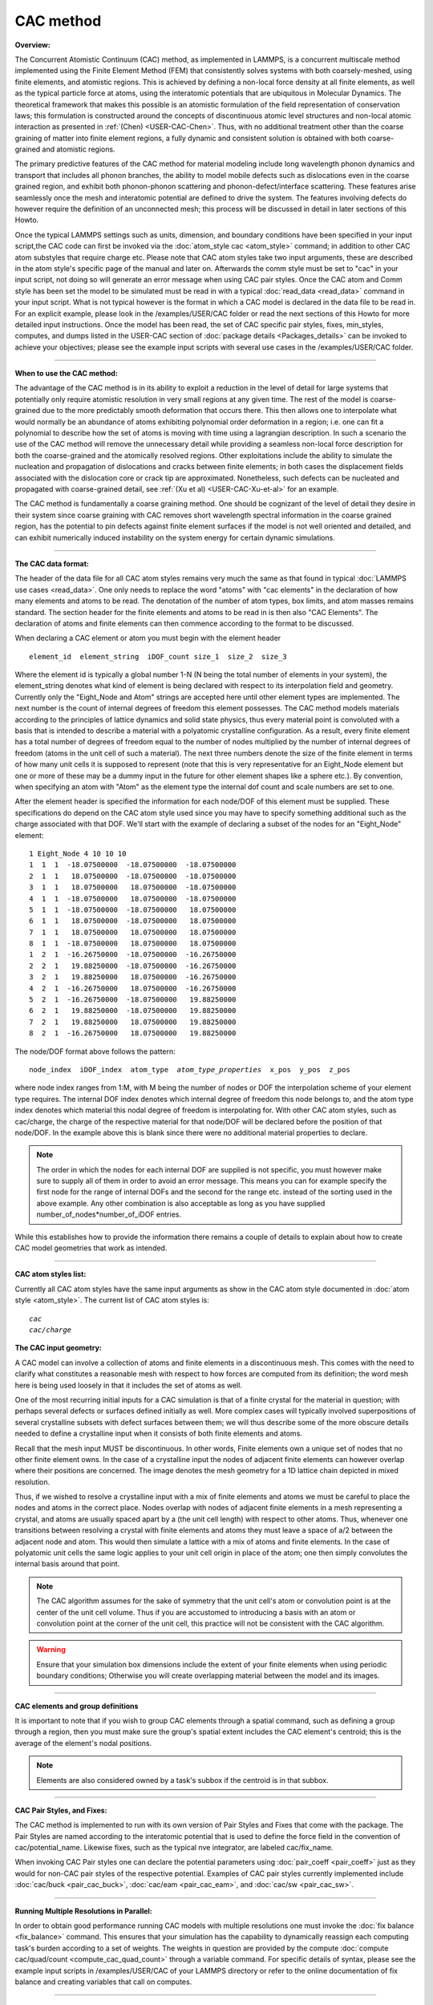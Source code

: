 CAC method
==========

**Overview:**

The Concurrent Atomistic Continuum (CAC) method, as implemented in
LAMMPS, is a concurrent multiscale method implemented using the Finite
Element Method (FEM) that consistently solves systems with both
coarsely-meshed, using finite elements, and atomistic regions. This is
achieved by defining a non-local force density at all finite elements,
as well as the typical particle force at atoms, using the interatomic
potentials that are ubiquitous in Molecular Dynamics. The theoretical
framework that makes this possible is an atomistic formulation of the
field representation of conservation laws; this formulation is
constructed around the concepts of discontinuous atomic level structures
and non-local atomic interaction as presented in
:ref:`(Chen) <USER-CAC-Chen>`.  Thus, with no additional treatment other than
the coarse graining of matter into finite element regions, a fully
dynamic and consistent solution is obtained with both coarse-grained and
atomistic regions.

The primary predictive features of the CAC method for material modeling
include long wavelength phonon dynamics and transport that includes all
phonon branches, the ability to model mobile defects such as
dislocations even in the coarse grained region, and exhibit both
phonon-phonon scattering and phonon-defect/interface scattering. These
features arise seamlessly once the mesh and interatomic potential are
defined to drive the system. The features involving defects do however
require the definition of an unconnected mesh; this process will be
discussed in detail in later sections of this Howto.

Once the typical LAMMPS settings such as units, dimension, and boundary
conditions have been specified in your input script,the CAC code can
first be invoked via the :doc:`atom_style cac <atom_style>` command; in
addition to other CAC atom substyles that require charge etc. Please
note that CAC atom styles take two input arguments, these are described
in the atom style's specific page of the manual and later on.
Afterwards the comm style must be set to "cac" in your input script, not
doing so will generate an error message when using CAC pair styles.
Once the CAC atom and Comm style has been set the model to be simulated
must be read in with a typical :doc:`read_data <read_data>` command in
your input script. What is not typical however is the format in which a
CAC model is declared in the data file to be read in. For an explicit
example, please look in the /examples/USER/CAC folder or read the next
sections of this Howto for more detailed input instructions.  Once the
model has been read, the set of CAC specific pair styles, fixes,
min_styles, computes, and dumps listed in the USER-CAC section of
:doc:`package details <Packages_details>` can be invoked to achieve your
objectives; please see the example input scripts with several use cases
in the /examples/USER/CAC folder.

----------

**When to use the CAC method:**

The advantage of the CAC method is in its ability to exploit a reduction
in the level of detail for large systems that potentially only require
atomistic resolution in very small regions at any given time. The rest
of the model is coarse-grained due to the more predictably smooth
deformation that occurs there. This then allows one to interpolate what
would normally be an abundance of atoms exhibiting polynomial order
deformation in a region; i.e. one can fit a polynomial to describe how
the set of atoms is moving with time using a lagrangian description. In
such a scenario the use of the CAC method will remove the unnecessary
detail while providing a seamless non-local force description for both
the coarse-grained and the atomically resolved regions. Other
exploitations include the ability to simulate the nucleation and
propagation of dislocations and cracks between finite elements; in both
cases the displacement fields associated with the dislocation core or
crack tip are approximated. Nonetheless, such defects can be nucleated
and propagated with coarse-grained detail, see :ref:`(Xu et al) <USER-CAC-Xu-et-al>` for an example.

The CAC method is fundamentally a coarse graining method. One should be
cognizant of the level of detail they desire in their system since
coarse graining with CAC removes short wavelength spectral information
in the coarse grained region, has the potential to pin defects against
finite element surfaces if the model is not well oriented and detailed,
and can exhibit numerically induced instability on the system energy for
certain dynamic simulations.

----------

**The CAC data format:**

The header of the data file for all CAC atom styles remains very much
the same as that found in typical :doc:`LAMMPS use cases <read_data>`. One
only needs to replace the word "atoms" with "cac elements" in the
declaration of how many elements and atoms to be read. The denotation of
the number of atom types, box limits, and atom masses remains
standard. The section header for the finite elements and atoms to be
read in is then also "CAC Elements". The declaration of atoms and finite
elements can then commence according to the format to be discussed.

When declaring a CAC element or atom you must begin with the element header

.. parsed-literal::

   element_id  element_string  iDOF_count size_1  size_2  size_3

Where the element id is typically a global number 1-N (N being the total
number of elements in your system), the element_string denotes what kind
of element is being declared with respect to its interpolation field and
geometry. Currently only the "Eight_Node and Atom" strings are accepted
here until other element types are implemented. The next number is the
count of internal degrees of freedom this element possesses. The CAC
method models materials according to the principles of lattice dynamics
and solid state physics, thus every material point is convoluted with a
basis that is intended to describe a material with a polyatomic
crystalline configuration. As a result, every finite element has a total
number of degrees of freedom equal to the number of nodes multiplied by
the number of internal degrees of freedom (atoms in the unit cell of
such a material). The next three numbers denote the size of the finite
element in terms of how many unit cells it is supposed to represent
(note that this is very representative for an Eight_Node element but one
or more of these may be a dummy input in the future for other element
shapes like a sphere etc.). By convention, when specifying an atom with
"Atom" as the element type the internal dof count and scale numbers are
set to one.

After the element header is specified the information for each node/DOF
of this element must be supplied. These specifications do depend on the
CAC atom style used since you may have to specify something additional
such as the charge associated with that DOF. We'll start with the
example of declaring a subset of the nodes for an "Eight_Node" element:

.. parsed-literal::

   1 Eight_Node 4 10 10 10
   1  1  1  -18.07500000  -18.07500000  -18.07500000
   2  1  1   18.07500000  -18.07500000  -18.07500000
   3  1  1   18.07500000   18.07500000  -18.07500000
   4  1  1  -18.07500000   18.07500000  -18.07500000
   5  1  1  -18.07500000  -18.07500000   18.07500000
   6  1  1   18.07500000  -18.07500000   18.07500000
   7  1  1   18.07500000   18.07500000   18.07500000
   8  1  1  -18.07500000   18.07500000   18.07500000
   1  2  1  -16.26750000  -18.07500000  -16.26750000
   2  2  1   19.88250000  -18.07500000  -16.26750000
   3  2  1   19.88250000   18.07500000  -16.26750000
   4  2  1  -16.26750000   18.07500000  -16.26750000
   5  2  1  -16.26750000  -18.07500000   19.88250000
   6  2  1   19.88250000  -18.07500000   19.88250000
   7  2  1   19.88250000   18.07500000   19.88250000
   8  2  1  -16.26750000   18.07500000   19.88250000

The node/DOF format above follows the pattern:

.. parsed-literal::

   node_index  iDOF_index  atom_type  *atom_type_properties*  x_pos  y_pos  z_pos

where node index ranges from 1:M, with M being the number of nodes or
DOF the interpolation scheme of your element type requires. The internal
DOF index denotes which internal degree of freedom this node belongs to,
and the atom type index denotes which material this nodal degree of
freedom is interpolating for. With other CAC atom styles, such as
cac/charge, the charge of the respective material for that node/DOF will
be declared before the position of that node/DOF.  In the example above
this is blank since there were no additional material properties to
declare.

.. note::

   The order in which the nodes for each internal DOF are supplied is
   not specific, you must however make sure to supply all of them in order
   to avoid an error message. This means you can for example specify the
   first node for the range of internal DOFs and the second for the range
   etc. instead of the sorting used in the above example. Any other
   combination is also acceptable as long as you have supplied
   number_of_nodes*number_of_iDOF entries.

While this establishes how to provide the information there remains a
couple of details to explain about how to create CAC model geometries
that work as intended.

----------

**CAC atom styles list:**

Currently all CAC atom styles have the same input arguments as show in
the CAC atom style documented in :doc:`atom style <atom_style>`. The
current list of CAC atom styles is:

.. parsed-literal::

   *cac*
   *cac/charge*

**The CAC input geometry:**

A CAC model can involve a collection of atoms and finite elements in a
discontinuous mesh. This comes with the need to clarify what constitutes
a reasonable mesh with respect to how forces are computed from its
definition; the word mesh here is being used loosely in that it includes
the set of atoms as well.

One of the most recurring initial inputs for a CAC simulation is that of
a finite crystal for the material in question; with perhaps several
defects or surfaces defined initially as well. More complex cases will
typically involved superpositions of several crystalline subsets with
defect surfaces between them; we will thus describe some of the more
obscure details needed to define a crystalline input when it consists of
both finite elements and atoms.

Recall that the mesh input MUST be discontinuous. In other words, Finite
elements own a unique set of nodes that no other finite element owns. In
the case of a crystalline input the nodes of adjacent finite elements
can however overlap where their positions are concerned.  The image
denotes the mesh geometry for a 1D lattice chain depicted in mixed
resolution.

.. image:: JPG/1D-CAC-chain.jpg

Thus, if we wished to resolve a crystalline input with a mix of finite
elements and atoms we must be careful to place the nodes and atoms in
the correct place. Nodes overlap with nodes of adjacent finite elements
in a mesh representing a crystal, and atoms are usually spaced apart by
a (the unit cell length) with respect to other atoms. Thus, whenever one
transitions between resolving a crystal with finite elements and atoms
they must leave a space of a/2 between the adjacent node and atom. This
would then simulate a lattice with a mix of atoms and finite elements.
In the case of polyatomic unit cells the same logic applies to your unit
cell origin in place of the atom; one then simply convolutes the
internal basis around that point.

.. note::

   The CAC algorithm assumes for the sake of symmetry that the unit
   cell's atom or convolution point is at the center of the unit cell
   volume. Thus if you are accustomed to introducing a basis with an atom
   or convolution point at the corner of the unit cell, this practice will
   not be consistent with the CAC algorithm.

.. warning::

   Ensure that your simulation box dimensions include the
   extent of your finite elements when using periodic boundary conditions;
   Otherwise you will create overlapping material between the model and its
   images.

----------

**CAC elements and group definitions**

It is important to note that if you wish to group CAC elements through a
spatial command, such as defining a group through a region, then you
must make sure the group's spatial extent includes the CAC element's
centroid; this is the average of the element's nodal positions.

.. note::

   Elements are also considered owned by a task's subbox if the
   centroid is in that subbox.

----------

**CAC Pair Styles, and Fixes:**

The CAC method is implemented to run with its own version of Pair Styles
and Fixes that come with the package.  The Pair Styles are named
according to the interatomic potential that is used to define the force
field in the convention of cac/potential_name. Likewise fixes, such as
the typical nve integrator, are labeled cac/fix_name.

When invoking CAC Pair styles one can declare the potential parameters
using :doc:`pair_coeff <pair_coeff>` just as they would for non-CAC pair
styles of the respective potential. Examples of CAC pair styles
currently implemented include :doc:`cac/buck <pair_cac_buck>`,
:doc:`cac/eam <pair_cac_eam>`, and :doc:`cac/sw <pair_cac_sw>`.

----------

**Running Multiple Resolutions in Parallel:**

In order to obtain good performance running CAC models with multiple
resolutions one must invoke the :doc:`fix balance <fix_balance>`
command. This ensures that your simulation has the capability to
dynamically reassign each computing task's burden according to a set of
weights. The weights in question are provided by the compute :doc:`compute cac/quad/count <compute_cac_quad_count>` through a variable
command. For specific details of syntax, please see the example input
scripts in /examples/USER/CAC of your LAMMPS directory or refer to the
online documentation of fix balance and creating variables that call on
computes.

----------

**CAC output:**

Obtaining simulation output with CAC can currently be done with both
thermodynamic data (such as the kinetic energy of the nodal information
in your model) with :doc:`compute cac/nodal/temp <compute_cac_nodal_temp>`
or outputting a list of nodal information at specified times with dumps
such as `dump cac/nodal/positions <dump_cac_nodal_positions>`_.  This nodal
information can then be converted to the user's preferred visualization
format for software such as Paraview (which is open source) or
Tecplot. It is worth noting that Paraview interprets many formats. The
Tecplot and VTK formats are among these. The following is an example
Tecplot output of four fold phonon focusing in Silicon.

.. image:: JPG/four_fold_focusing_Si.jpg

----------

.. _USER-CAC-Chen:

**(USER-CAC-Chen)** Chen, Y. Reformulation of microscopic balance equations for multiscale materials modeling.
The Journal of Chemical Physics 130, 134706, (2009).

.. _USER-CAC-Xu-et-al:

**(USER-CAC-Xu-et-al)** Xu, S., Xiong, L., Chen, Y. & McDowell, D. L. Sequential slip transfer of mixed-character dislocations across S3 coherent
twin boundary in FCC metals: a concurrent atomistic-continuum study. npj Computational Materials 2, 15016 (2016).

